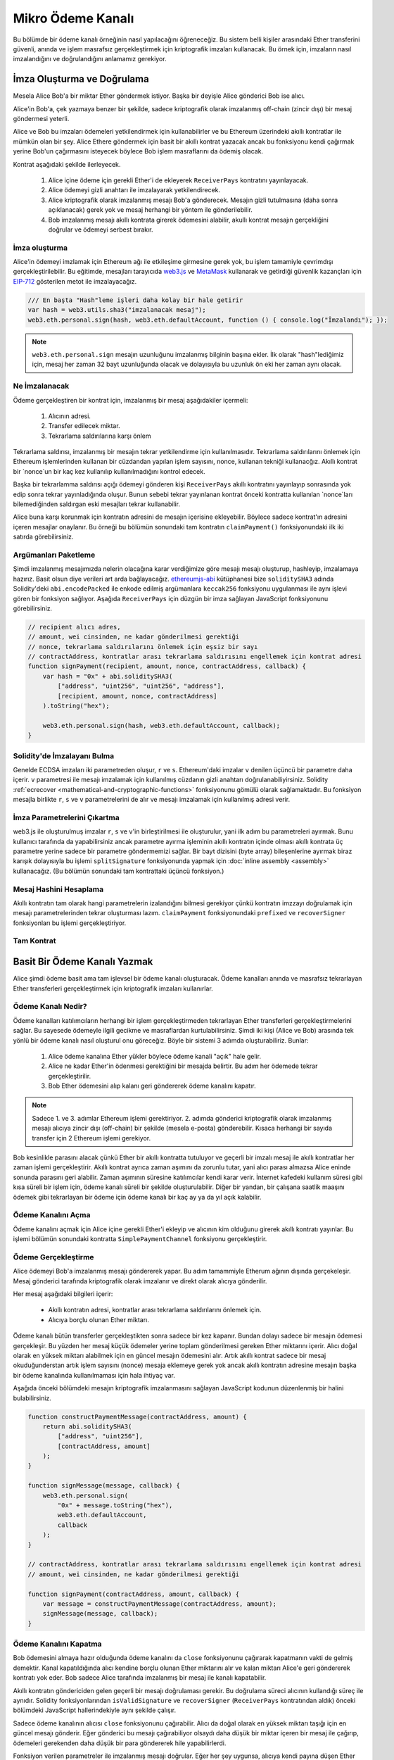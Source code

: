 ********************
Mikro Ödeme Kanalı
********************

Bu bölümde bir ödeme kanalı örneğinin nasıl yapılacağını öğreneceğiz. 
Bu sistem belli kişiler arasındaki Ether transferini güvenli, anında
ve işlem masrafsız gerçekleştirmek için kriptografik imzaları kullanacak.
Bu örnek için, imzaların nasıl imzalandığını ve doğrulandığını anlamamız
gerekiyor.

İmza Oluşturma ve Doğrulama
=================================

Mesela Alice Bob'a bir miktar Ether göndermek istiyor.
Başka bir deyişle Alice gönderici Bob ise alıcı.

Alice'in Bob'a, çek yazmaya benzer bir şekilde, sadece
kriptografik olarak imzalanmış off-chain (zincir dışı)
bir mesaj göndermesi yeterli. 

Alice ve Bob bu imzaları ödemeleri yetkilendirmek için kullanabilirler ve bu Ethereum üzerindeki akıllı kontratlar
ile mümkün olan bir şey. Alice Ethere göndermek için basit bir akıllı kontrat yazacak ancak bu fonksiyonu kendi
çağırmak yerine Bob'un çağırmasını isteyecek böylece Bob işlem masraflarını da ödemiş olacak.

Kontrat aşağıdaki şekilde ilerleyecek.

    1. Alice içine ödeme için gerekli Ether'i de ekleyerek ``ReceiverPays`` kontratını yayınlayacak.
    2. Alice ödemeyi gizli anahtarı ile imzalayarak yetkilendirecek.
    3. Alice kriptografik olarak imzalanmış mesajı Bob'a gönderecek. Mesajın gizli tutulmasına 
       (daha sonra açıklanacak) gerek yok ve mesaj herhangi bir yöntem ile gönderilebilir.  
    4. Bob imzalanmış mesajı akıllı kontrata girerek ödemesini alabilir, akullı kontrat mesajın 
       gerçekliğini doğrular ve ödemeyi serbest bırakır.

İmza oluşturma
----------------------

Alice'in ödemeyi imzlamak için Ethereum ağı ile etkileşime
girmesine gerek yok, bu işlem tamamiyle çevrimdışı gerçekleştirilebilir.
Bu eğitimde, mesajları tarayıcıda  `web3.js <https://github.com/ethereum/web3.js>`_
ve `MetaMask <https://metamask.io>`_ kullanarak ve getirdiği güvenlik kazançları
için `EIP-712 <https://github.com/ethereum/EIPs/pull/712>`_
gösterilen metot ile imzalayacağız.

.. code-block:: javascript

    /// En başta "Hash"leme işleri daha kolay bir hale getirir 
    var hash = web3.utils.sha3("imzalanacak mesaj");
    web3.eth.personal.sign(hash, web3.eth.defaultAccount, function () { console.log("İmzalandı"); });

.. note::
  ``web3.eth.personal.sign`` mesajın uzunluğunu imzalanmış bilginin başına
  ekler. İlk olarak "hash"lediğimiz için, mesaj her zaman 32 bayt uzunluğunda
  olacak ve dolayısıyla bu uzunluk ön eki her zaman aynı olacak.

Ne İmzalanacak
------------

Ödeme gerçekleştiren bir kontrat için, imzalanmış bir mesaj aşağıdakiler içermeli:

    1. Alıcının adresi.
    2. Transfer edilecek miktar.
    3. Tekrarlama saldırılarına karşı önlem

Tekrarlama saldırısı, imzalanmış bir mesajın tekrar
yetkilendirme için kullanılmasıdır. Tekrarlama saldırılarını önlemek için
Ethereum işlemlerinden kullanan bir cüzdandan yapılan işlem sayısını, nonce,
kullanan tekniği kullanacğız. Akıllı kontrat bir `nonce`un bir kaç kez kullanılıp
kullanılmadığını kontrol edecek.

Başka bir tekrarlamma saldırısı açığı ödemeyi gönderen kişi ``ReceiverPays`` akıllı kontratını yayınlayıp
sonrasında yok edip sonra tekrar yayınladığında oluşur. Bunun sebebi tekrar yayınlanan kontrat önceki kontratta
kullanılan `nonce`ları bilemediğinden saldırgan eski mesajları tekrar kullanabilir.

Alice buna karşı korunmak için kontratın adresini de mesajın içerisine ekleyebilir.
Böylece sadece kontrat'ın adresini içeren mesajlar onaylanır. Bu örneği bu bölümün
sonundaki tam kontratın ``claimPayment()`` fonksiyonundaki ilk iki satırda görebilirsiniz.

Argümanları Paketleme
-----------------

Şimdi imzalanmış mesajımızda nelerin olacağına karar verdiğimize göre mesajı
mesajı oluşturup, hashleyip, imzalamaya hazırız. Basit olsun diye verileri art 
arda bağlayacağız. `ethereumjs-abi <https://github.com/ethereumjs/ethereumjs-abi>`_
kütüphanesi bize ``soliditySHA3`` adında Solidity'deki ``abi.encodePacked`` ile enkode 
edilmiş argümanlara ``keccak256`` fonksiyonu uygulanması  ile aynı işlevi gören bir
fonksiyon sağlıyor. Aşağıda ``ReceiverPays`` için düzgün bir imza sağlayan JavaScript
fonksiyonunu görebilirsiniz.

.. code-block:: javascript

    // recipient alıcı adres,
    // amount, wei cinsinden, ne kadar gönderilmesi gerektiği
    // nonce, tekrarlama saldırılarını önlemek için eşsiz bir sayı
    // contractAddress, kontratlar arası tekrarlama saldırısını engellemek için kontrat adresi
    function signPayment(recipient, amount, nonce, contractAddress, callback) {
        var hash = "0x" + abi.soliditySHA3(
            ["address", "uint256", "uint256", "address"],
            [recipient, amount, nonce, contractAddress]
        ).toString("hex");

        web3.eth.personal.sign(hash, web3.eth.defaultAccount, callback);
    }

Solidity'de İmzalayanı Bulma
-----------------------------------------

Genelde ECDSA imzaları iki parametreden oluşur, ``r`` 
ve ``s``. Ethereum'daki imzalar ``v`` denilen üçüncü bir
parametre daha içerir. ``v`` parametresi ile mesajı imzalamak
için kullanılmış cüzdanın gizli anahtarı doğrulanabiliyirsiniz.
Solidity :ref:`ecrecover <mathematical-and-cryptographic-functions>`
fonksiyonunu gömülü olarak sağlamaktadır. Bu fonksiyon mesajla birlikte
``r``, ``s`` ve ``v`` parametrelerini de alır ve mesajı imzalamak için
kullanılmış adresi verir.

İmza Parametrelerini Çıkartma
-----------------------------------

web3.js ile oluşturulmuş imzalar ``r``, ``s`` ve ``v``'in birleştirilmesi
ile oluşturulur, yani ilk adım bu parametreleri ayırmak. Bunu kullanıcı tarafında
da yapabilirsiniz ancak parametre ayırma işleminin akıllı kontratın içinde 
olması akıllı kontrata üç parametre yerine sadece bir parametre göndermemizi sağlar.
Bir bayt dizisini (byte array) bileşenlerine ayırmak biraz karışık dolayısıyla bu
işlemi ``splitSignature`` fonksiyonunda yapmak için :doc:`inline assembly <assembly>` 
kullanacağız. (Bu bölümün sonundaki tam kontrattaki üçüncü fonksiyon.)

Mesaj Hashini Hesaplama
--------------------------

Akıllı kontratın tam olarak hangi parametrelerin izalandığını bilmesi gerekiyor çünkü
kontratın imzzayı doğrulamak için mesajı parametrelerinden tekrar oluşturması lazım.
``claimPayment`` fonksiyonundaki ``prefixed`` ve ``recoverSigner`` fonksiyonları bu işlemi
gerçekleştiriyor.

Tam Kontrat
-----------------

.. code-block:: solidity
    :force:

    // SPDX-License-Identifier: GPL-3.0
    pragma solidity >=0.7.0 <0.9.0;
    contract ReceiverPays {
        address owner = msg.sender;

        mapping(uint256 => bool) usedNonces;

        constructor() payable {}

        function claimPayment(uint256 amount, uint256 nonce, bytes memory signature) external {
            require(!usedNonces[nonce]);
            usedNonces[nonce] = true;

            // istemcide imzalanmış mesajı tekrar oluşturur.
            bytes32 message = prefixed(keccak256(abi.encodePacked(msg.sender, amount, nonce, this)));

            require(recoverSigner(message, signature) == owner);

            payable(msg.sender).transfer(amount);
        }

        /// sözleşmeyi yok eder ve kalan parayı geri alır
        function shutdown() external {
            require(msg.sender == owner);
            selfdestruct(payable(msg.sender));
        }

        /// imza methodları
        function splitSignature(bytes memory sig)
            internal
            pure
            returns (uint8 v, bytes32 r, bytes32 s)
        {
            require(sig.length == 65);

            assembly {
                // uzunluk önekinden sonraki ilk 32 bayt.
                r := mload(add(sig, 32))
                // ikinci 32 bayt
                s := mload(add(sig, 64))
                // son bayt (gelecek 32 baytın son baytı)
                v := byte(0, mload(add(sig, 96)))
            }

            return (v, r, s);
        }

        function recoverSigner(bytes32 message, bytes memory sig)
            internal
            pure
            returns (address)
        {
            (uint8 v, bytes32 r, bytes32 s) = splitSignature(sig);

            return ecrecover(message, v, r, s);
        }

        /// eth_sign'i kopyalayan önüne eklenmiş hash oluşturur.
        function prefixed(bytes32 hash) internal pure returns (bytes32) {
            return keccak256(abi.encodePacked("\x19Ethereum Signed Message:\n32", hash));
        }
    }


Basit Bir Ödeme Kanalı Yazmak
================================

Alice şimdi ödeme basit ama tam işlevsel bir ödeme kanalı oluşturacak.
Ödeme kanalları anında ve masrafsız tekrarlayan Ether transferleri gerçekleştirmek
için kriptografik imzaları kullanırlar.

Ödeme Kanalı Nedir?
--------------------------

Ödeme kanalları katılımcıların herhangi bir işlem gerçekleştirmeden
tekrarlayan Ether transferleri gerçekleştirmelerini sağlar. Bu sayesede
ödemeyle ilgili gecikme ve masraflardan kurtulabilirsiniz. Şimdi iki kişi
(Alice ve Bob) arasında tek yönlü bir ödeme kanalı nasıl oluşturul onu göreceğiz.
Böyle bir sistemi 3 adımda oluşturabiliriz. Bunlar:

    1. Alice ödeme kanalına Ether yükler böylece ödeme kanali "açık" hale gelir.
    2. Alice ne kadar Ether'in ödenmesi gerektiğini bir mesajda belirtir. Bu adım her ödemede tekrar gerçekleştirilir.
    3. Bob Ether ödemesini alıp kalanı geri göndererek ödeme kanalını kapatır.

.. note::
  Sadece 1. ve 3. adımlar Ethereum işlemi gerektiriyor. 2. adımda gönderici
  kriptografik olarak imzalanmış mesajı alıcıya zincir dışı (off-chain) bir 
  şekilde (mesela e-posta) gönderebilir. Kısaca herhangi bir sayıda transfer için
  2 Ethereum işlemi gerekiyor.

Bob kesinlikle parasını alacak çünkü Ether bir akıllı kontratta tutuluyor ve
geçerli bir imzalı mesaj ile akıllı kontratlar her zaman işlemi gerçekleştirir.
Akıllı kontrat ayrıca zaman aşımını da zorunlu tutar, yani alıcı parası almazsa
Alice eninde sonunda parasını geri alabilir. Zaman aşımının süresine katılımcılar
kendi karar verir. İnternet kafedeki kullanım süresi gibi kısa süreli bir işlem için,
ödeme kanalı süreli bir şekilde oluşturulabilir. Diğer bir yandan, bir çalışana saatlik
maaşını ödemek gibi tekrarlayan bir ödeme için ödeme kanalı bir kaç ay ya da yıl açık kalabilir.

Ödeme Kanalını Açma
---------------------------

Ödeme kanalını açmak için Alice içine gerekli Ether'i ekleyip ve alıcının
kim olduğunu girerek akıllı kontratı yayınlar. Bu işlemi bölümün sonundaki kontratta
``SimplePaymentChannel`` fonksiyonu gerçekleştirir.

Ödeme Gerçekleştirme
---------------

Alice ödemeyi Bob'a imzalanmış mesajı göndererek yapar. Bu adım tamammiyle
Etherum ağının dışında gerçekeleşir. Mesaj gönderici tarafında kriptografik olarak imzalanır ve direkt
olarak alıcıya gönderilir.

Her mesaj aşağıdaki bilgileri içerir:

    * Akıllı kontratın adresi, kontratlar arası tekrarlama saldırılarını önlemek için.
    * Alıcıya borçlu olunan Ether miktarı.

Ödeme kanalı bütün transferler gerçekleştikten sonra sadece bir kez kapanır.
Bundan dolayı sadece bir mesajın ödemesi gerçekleşir. Bu yüzden her mesaj küçük ödemeler
yerine toplam gönderilmesi gereken Ether miktarını içerir. Alıcı doğal olarak en yüksek miktarı
alabilmek için en güncel mesajın ödemesini alır. Artık akıllı kontrat sadece bir mesaj okuduğunderstan
artık işlem sayısını (nonce) mesaja eklemeye gerek yok ancak akıllı kontratın adresine mesajın başka bir
ödeme kanalında kullanılmaması için hala ihtiyaç var.

Aşağıda önceki bölümdeki mesajın kriptografik imzalanmasını sağlayan JavaScript kodunun düzenlenmiş bir halini bulabilirsiniz.

.. code-block:: javascript

    function constructPaymentMessage(contractAddress, amount) {
        return abi.soliditySHA3(
            ["address", "uint256"],
            [contractAddress, amount]
        );
    }

    function signMessage(message, callback) {
        web3.eth.personal.sign(
            "0x" + message.toString("hex"),
            web3.eth.defaultAccount,
            callback
        );
    }

    // contractAddress, kontratlar arası tekrarlama saldırısını engellemek için kontrat adresi
    // amount, wei cinsinden, ne kadar gönderilmesi gerektiği

    function signPayment(contractAddress, amount, callback) {
        var message = constructPaymentMessage(contractAddress, amount);
        signMessage(message, callback);
    }


Ödeme Kanalını Kapatma
---------------------------

Bob ödemesini almaya hazır olduğunda ödeme kanalını da ``close`` fonksiyonunu
çağırarak kapatmanın vakti de gelmiş demektir. Kanal kapatıldığında alıcı kendine borçlu
olunan Ether miktarını alır ve kalan miktarı Alice'e geri göndererek kontratı yok eder.
Bob sadece Alice tarafında imzalanmış bir mesaj ile kanalı kapatabilir.

Akıllı kontratın göndericiden gelen geçerli bir mesajı doğrulaması gerekir. Bu doğrulama süreci
alıcının kullandığı süreç ile aynıdır. Solidity fonksiyonlarından ``isValidSignature`` ve ``recoverSigner`` (``ReceiverPays`` kontratından aldık)
önceki bölümdeki JavaScript hallerindekiyle aynı şekilde çalışır.

Sadece ödeme kanalının alıcısı ``close`` fonksiyonunu çağırabilir. Alıcı da doğal olarak en yüksek miktarı
taşığı için en güncel mesajı gönderir. Eğer gönderici bu mesajı çağırabiliyor olsaydı daha düşük bir miktar içeren bir mesaj
ile çağırıp, ödemeleri gerekenden daha düşük bir para göndererek hile yapabilirlerdi.

Fonksiyon verilen parametreler ile imzalanmış mesajı doğrular. Eğer her şey uygunsa, alıcıya kendi payına düşen
Ether miktarı gönderilir ve göndericiye kalan miktar ``selfdestruct`` ile gönderilir. Tam kontratta ``close`` fonksiyonunu görebilirsiniz.

Kanalın Zaman Aşımına Uğraması
-------------------

Bob istediği zaman ödeme kanalını kapatabilir anca kapatmazsa Alice'in bir 
şekilde parasını geri alması gerekiyor. Bunun için kontrata bir *zaman aşımı* 
süresi girilir. Süre dolduğun, Alice ``claimTimeout`` fonksiyonunu çağırarak
içerideki parasını geri alabilir. ``claimTimeout`` fonksyionunu tam kontratta görebilirsiniz.

Bu fonksiyon çağırıldıktan sonra Bob artık sistemden Ether alamaz dolayısıyla Bob'un zamman aşımına
uğramadan parasını alması oldukça önemli.

Tam Kontrat
-----------------

.. code-block:: solidity
    :force:

    // SPDX-License-Identifier: GPL-3.0
    pragma solidity >=0.7.0 <0.9.0;
    contract SimplePaymentChannel {
        address payable public sender;      // göndericinin adresi.
        address payable public recipient;   // alıcının adresi.
        uint256 public expiration;  // kapanmaması durumunda zaman aşımı süresi.

        constructor (address payable recipientAddress, uint256 duration)
            payable
        {
            sender = payable(msg.sender);
            recipient = recipientAddress;
            expiration = block.timestamp + duration;
        }

        /// alıcı, göndericinin imzalı mesajı ile istediği zaman kanalı kapatabilir.
        /// alıcı alacaklısı olduğu miktarı alıp
        /// kalanı göndericiye geri gönderir.
        function close(uint256 amount, bytes memory signature) external {
            require(msg.sender == recipient);
            require(isValidSignature(amount, signature));

            recipient.transfer(amount);
            selfdestruct(sender);
        }

        /// gönderici zaman aşımı süresini istediği zaman arttırabilir
        function extend(uint256 newExpiration) external {
            require(msg.sender == sender);
            require(newExpiration > expiration);

            expiration = newExpiration;
        }

        /// Eğer süre alıcı kanalı kapatmadan dolarsa
        /// Ether göndericiye geri döner
        function claimTimeout() external {
            require(block.timestamp >= expiration);
            selfdestruct(sender);
        }

        function isValidSignature(uint256 amount, bytes memory signature)
            internal
            view
            returns (bool)
        {
            bytes32 message = prefixed(keccak256(abi.encodePacked(this, amount)));

            // imzanın göndericiden geldiğini kontrol et
            return recoverSigner(message, signature) == sender;
        }

        /// Aşağıdaki tüm konksyionlar 'imza oluşturma ve doğrulama'
        /// bölümünden alındı.

        function splitSignature(bytes memory sig)
            internal
            pure
            returns (uint8 v, bytes32 r, bytes32 s)
        {
            require(sig.length == 65);

            assembly {
                // uzunluk önekinden sonraki ilk 32 bayt.
                r := mload(add(sig, 32))
                // ikinci 32 bayt
                s := mload(add(sig, 64))
                // son bayt (gelecek 32 baytın son baytı)
                v := byte(0, mload(add(sig, 96)))
            }

            return (v, r, s);
        }

        function recoverSigner(bytes32 message, bytes memory sig)
            internal
            pure
            returns (address)
        {
            (uint8 v, bytes32 r, bytes32 s) = splitSignature(sig);

            return ecrecover(message, v, r, s);
        }

        /// eth_sign'i kopyalayan önüne eklenmiş hash oluşturur.
        function prefixed(bytes32 hash) internal pure returns (bytes32) {
            return keccak256(abi.encodePacked("\x19Ethereum Signed Message:\n32", hash));
        }
    }


.. note::
  ``splitSignature`` fonksiyonu bütün güvenlik önlemlerini almıyor. Gerçek bir uygulamada
  openzeppelin'in `versionu  <https://github.com/OpenZeppelin/openzeppelin-contracts/blob/master/contracts/utils/cryptography/ECDSA.sol>`_
  gibi daha iyi test edilmiş bir kütüphane kullanılmalı.

Ödemeleri Doğrulama
------------------

Önceki bölümlerdekinin aksine, ödeme kanalındaki mesajlar anında alınmamakta.
Alıcı mesajların takibini yapıp zamanı geldiğinde ödeme kanalını kapatır. Yani bu durumda 
alıcının mesajları kendisinin doğrulaması oldukça önemli. Yoksa alıcının ödemesini kesin alacğaının
bir garantisi yok. 

Alıcı her mesajı aşağıdaki işlemler ile doğrulamalı:

    1. Mesajdaki kontrat adresinin ödeme kanalı ile aynı olduğunu kontrol et
    2. Yeni toplam miktarın beklenen miktar ile aynı olduğunu kontrol et
    3. Yeni toplam miktarın kontrattakinden fazla olmadığını kontrol et
    4. Mesajın ödeme kanalının göndericisinden geldiğini kontrol et.

Bu doğrulamayı yazmak için `ethereumjs-util <https://github.com/ethereumjs/ethereumjs-util>`_
kütüphanesini kullanacağız. Son adım için bir çok farklı yol var ve biz JavaScript kullanacağuz.
Aşağıdaki kod  ``constructPaymentMessage`` fonksiyonunu yukarıdaki imzalama **JavaScript kodundan** ödünç alıyor:

.. code-block:: javascript

    // Bu eth_sign JSON-RPC metodunun ön ekleme özelliğini taklit eder.
    function prefixed(hash) {
        return ethereumjs.ABI.soliditySHA3(
            ["string", "bytes32"],
            ["\x19Ethereum Signed Message:\n32", hash]
        );
    }

    function recoverSigner(message, signature) {
        var split = ethereumjs.Util.fromRpcSig(signature);
        var publicKey = ethereumjs.Util.ecrecover(message, split.v, split.r, split.s);
        var signer = ethereumjs.Util.pubToAddress(publicKey).toString("hex");
        return signer;
    }

    function isValidSignature(contractAddress, amount, signature, expectedSigner) {
        var message = prefixed(constructPaymentMessage(contractAddress, amount));
        var signer = recoverSigner(message, signature);
        return signer.toLowerCase() ==
            ethereumjs.Util.stripHexPrefix(expectedSigner).toLowerCase();
    }
